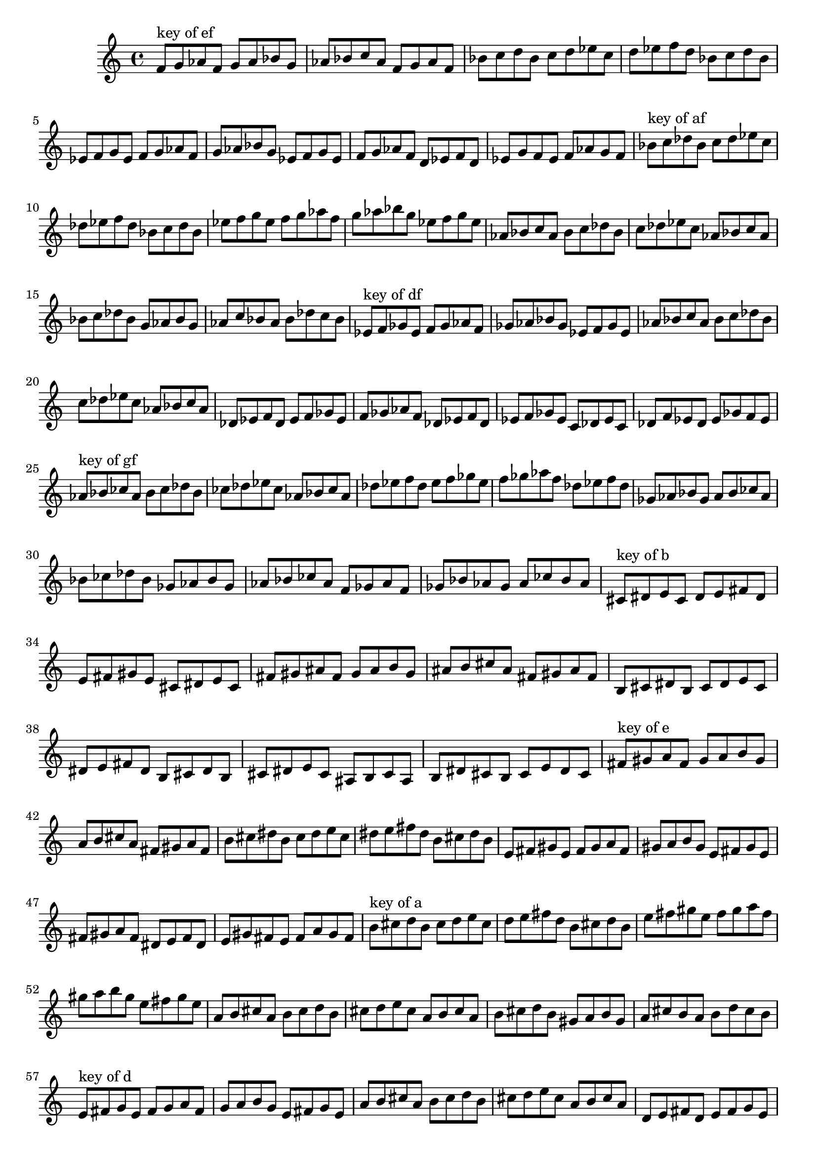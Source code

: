 \version "2.18.0"
\language "english"
\relative c'{
\set Staff.extraNatural = ##f

% key of ef:
\octaveCheck c'
f8^"key of ef" g8 af8 f8 g8 af8 bf8 g8
af8 bf8 c8 af8 f8 g8 af8 f8
bf8 c8 d8 bf8 c8 d8 ef8 c8
d8 ef8 f8 d8 bf8 c8 d8 bf8
ef,8 f8 g8 ef8 f8 g8 af8 f8
g8 af8 bf8 g8 ef8 f8 g8 ef8
f8 g8 af8 f8 d8 ef8 f8 d8
ef8 g8 f8 ef8 f8 af8 g8 f8

% key of af:
\octaveCheck c'
bf8^"key of af" c8 df8 bf8 c8 df8 ef8 c8
df8 ef8 f8 df8 bf8 c8 df8 bf8
ef8 f8 g8 ef8 f8 g8 af8 f8
g8 af8 bf8 g8 ef8 f8 g8 ef8
af,8 bf8 c8 af8 bf8 c8 df8 bf8
c8 df8 ef8 c8 af8 bf8 c8 af8
bf8 c8 df8 bf8 g8 af8 bf8 g8
af8 c8 bf8 af8 bf8 df8 c8 bf8

% key of df:
\octaveCheck c'
ef8^"key of df" f8 gf8 ef8 f8 gf8 af8 f8
gf8 af8 bf8 gf8 ef8 f8 gf8 ef8
af8 bf8 c8 af8 bf8 c8 df8 bf8
c8 df8 ef8 c8 af8 bf8 c8 af8
df,8 ef8 f8 df8 ef8 f8 gf8 ef8
f8 gf8 af8 f8 df8 ef8 f8 df8
ef8 f8 gf8 ef8 c8 df8 ef8 c8
df8 f8 ef8 df8 ef8 gf8 f8 ef8

% key of gf:
\octaveCheck c'
af8^"key of gf" bf8 cf8 af8 bf8 cf8 df8 bf8
cf8 df8 ef8 cf8 af8 bf8 cf8 af8
df8 ef8 f8 df8 ef8 f8 gf8 ef8
f8 gf8 af8 f8 df8 ef8 f8 df8
gf,8 af8 bf8 gf8 af8 bf8 cf8 af8
bf8 cf8 df8 bf8 gf8 af8 bf8 gf8
af8 bf8 cf8 af8 f8 gf8 af8 f8
gf8 bf8 af8 gf8 af8 cf8 bf8 af8

% key of b:
\octaveCheck c'
cs8^"key of b" ds8 e8 cs8 ds8 e8 fs8 ds8
e8 fs8 gs8 e8 cs8 ds8 e8 cs8
fs8 gs8 as8 fs8 gs8 as8 b8 gs8
as8 b8 cs8 as8 fs8 gs8 as8 fs8
b,8 cs8 ds8 b8 cs8 ds8 e8 cs8
ds8 e8 fs8 ds8 b8 cs8 ds8 b8
cs8 ds8 e8 cs8 as8 b8 cs8 as8
b8 ds8 cs8 b8 cs8 e8 ds8 cs8

% key of e:
\octaveCheck c'
fs8^"key of e" gs8 a8 fs8 gs8 a8 b8 gs8
a8 b8 cs8 a8 fs8 gs8 a8 fs8
b8 cs8 ds8 b8 cs8 ds8 e8 cs8
ds8 e8 fs8 ds8 b8 cs8 ds8 b8
e,8 fs8 gs8 e8 fs8 gs8 a8 fs8
gs8 a8 b8 gs8 e8 fs8 gs8 e8
fs8 gs8 a8 fs8 ds8 e8 fs8 ds8
e8 gs8 fs8 e8 fs8 a8 gs8 fs8

% key of a:
\octaveCheck c'
b8^"key of a" cs8 d8 b8 cs8 d8 e8 cs8
d8 e8 fs8 d8 b8 cs8 d8 b8
e8 fs8 gs8 e8 fs8 gs8 a8 fs8
gs8 a8 b8 gs8 e8 fs8 gs8 e8
a,8 b8 cs8 a8 b8 cs8 d8 b8
cs8 d8 e8 cs8 a8 b8 cs8 a8
b8 cs8 d8 b8 gs8 a8 b8 gs8
a8 cs8 b8 a8 b8 d8 cs8 b8

% key of d:
\octaveCheck c'
e8^"key of d" fs8 g8 e8 fs8 g8 a8 fs8
g8 a8 b8 g8 e8 fs8 g8 e8
a8 b8 cs8 a8 b8 cs8 d8 b8
cs8 d8 e8 cs8 a8 b8 cs8 a8
d,8 e8 fs8 d8 e8 fs8 g8 e8
fs8 g8 a8 fs8 d8 e8 fs8 d8
e8 fs8 g8 e8 cs8 d8 e8 cs8
d8 fs8 e8 d8 e8 g8 fs8 e8

% key of g:
\octaveCheck c'
a8^"key of g" b8 c8 a8 b8 c8 d8 b8
c8 d8 e8 c8 a8 b8 c8 a8
d8 e8 fs8 d8 e8 fs8 g8 e8
fs8 g8 a8 fs8 d8 e8 fs8 d8
g,8 a8 b8 g8 a8 b8 c8 a8
b8 c8 d8 b8 g8 a8 b8 g8
a8 b8 c8 a8 fs8 g8 a8 fs8
g8 b8 a8 g8 a8 c8 b8 a8

% key of c:
\octaveCheck c'
d8^"key of c" e8 f8 d8 e8 f8 g8 e8
f8 g8 a8 f8 d8 e8 f8 d8
g8 a8 b8 g8 a8 b8 c8 a8
b8 c8 d8 b8 g8 a8 b8 g8
c,8 d8 e8 c8 d8 e8 f8 d8
e8 f8 g8 e8 c8 d8 e8 c8
d8 e8 f8 d8 b8 c8 d8 b8
c8 e8 d8 c8 d8 f8 e8 d8

% key of f:
\octaveCheck c'
g8^"key of f" a8 bf8 g8 a8 bf8 c8 a8
bf8 c8 d8 bf8 g8 a8 bf8 g8
c8 d8 e8 c8 d8 e8 f8 d8
e8 f8 g8 e8 c8 d8 e8 c8
f,8 g8 a8 f8 g8 a8 bf8 g8
a8 bf8 c8 a8 f8 g8 a8 f8
g8 a8 bf8 g8 e8 f8 g8 e8
f8 a8 g8 f8 g8 bf8 a8 g8

% key of bf:
\octaveCheck c'
c8^"key of bf" d8 ef8 c8 d8 ef8 f8 d8
ef8 f8 g8 ef8 c8 d8 ef8 c8
f8 g8 a8 f8 g8 a8 bf8 g8
a8 bf8 c8 a8 f8 g8 a8 f8
bf,8 c8 d8 bf8 c8 d8 ef8 c8
d8 ef8 f8 d8 bf8 c8 d8 bf8
c8 d8 ef8 c8 a8 bf8 c8 a8
bf8 d8 c8 bf8 c8 ef8 d8 c8
}

